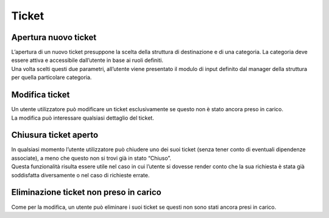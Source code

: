 .. django-form-builder documentation master file, created by
   sphinx-quickstart on Tue Jul  2 08:50:49 2019.
   You can adapt this file completely to your liking, but it should at least
   contain the root `toctree` directive.

Ticket
======

Apertura nuovo ticket
---------------------

| L’apertura di un nuovo ticket presuppone la scelta della struttura di destinazione e di una categoria. La categoria deve essere attiva e accessibile dall’utente in base ai ruoli definiti.
| Una volta scelti questi due parametri, all’utente viene presentato il modulo di input definito dal manager della struttura per quella particolare categoria.

.. thumbnail:: images/ticket_new.png

Modifica ticket
---------------

| Un utente utilizzatore può modificare un ticket esclusivamente se questo non è stato ancora preso in carico.
| La modifica può interessare qualsiasi dettaglio del ticket.

Chiusura ticket aperto
----------------------

| In qualsiasi momento l’utente utilizzatore può chiudere uno dei suoi ticket (senza tener conto di eventuali dipendenze associate), a meno che questo non si trovi già in stato “Chiuso”.
| Questa funzionalità risulta essere utile nel caso in cui l’utente si dovesse render conto che la sua richiesta è stata già soddisfatta diversamente o nel caso di richieste errate.

Eliminazione ticket non preso in carico
---------------------------------------

Come per la modifica, un utente può eliminare i suoi ticket se questi non sono stati ancora presi in carico.

